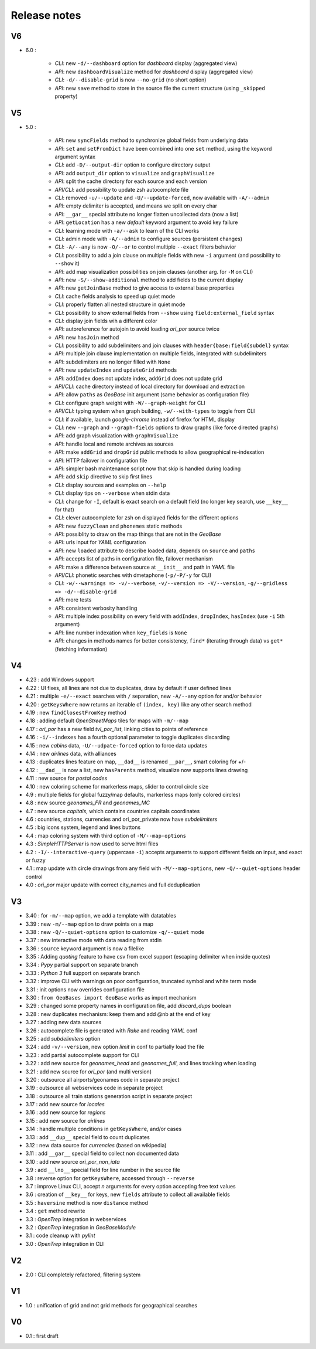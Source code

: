 =============
Release notes
=============

V6
==

+ 6.0 :

    + *CLI*: new ``-d/--dashboard`` option for *dashboard* display (aggregated view)
    + *API*: new ``dashboardVisualize`` method for *dashboard* display (aggregated view)
    + *CLI*: ``-d/--disable-grid`` is now ``--no-grid`` (no short option)
    + *API*: new ``save`` method to store in the source file the current structure (using ``_skipped`` property)

V5
==

+ 5.0 :

    + *API*: new ``syncFields`` method to synchronize global fields from underlying data
    + *API*: ``set`` and ``setFromDict`` have been combined into one ``set`` method, using the keyword argument syntax
    + *CLI*: add ``-D/--output-dir`` option to configure directory output
    + *API*: add ``output_dir`` option to ``visualize`` and ``graphVisualize``
    + *API*: split the cache directory for each source and each version
    + *API/CLI*: add possibility to update zsh autocomplete file
    + *CLI*: removed ``-u/--update`` and ``-U/--update-forced``, now available with ``-A/--admin``
    + *API*: empty delimiter is accepted, and means we split on every char
    + *API*: ``__gar__`` special attribute no longer flatten uncollected data (now a list)
    + *API*: ``getLocation`` has a new *default* keyword argument to avoid key failure
    + *CLI*: learning mode with ``-a/--ask`` to learn of the CLI works
    + *CLI*: admin mode with ``-A/--admin`` to configure sources (persistent changes)
    + *CLI*: ``-A/--any`` is now ``-O/--or`` to control multiple ``--exact`` filters behavior
    + *CLI*: possibility to add a join clause on multiple fields with new ``-i`` argument (and possibility to ``--show`` it)
    + *API*: add map visualization possibilities on join clauses (another arg. for ``-M`` on CLI)
    + *API*: new ``-S/--show-additional`` method to add fields to the current display
    + *API*: new ``getJoinBase`` method to give access to external base properties
    + *CLI*: cache fields analysis to speed up quiet mode
    + *CLI*: properly flatten all nested structure in quiet mode
    + *CLI*: possibility to show external fields from ``--show`` using ``field:external_field`` syntax
    + *CLI*: display join fields wih a different color
    + *API*: autoreference for autojoin to avoid loading *ori_por* source twice
    + *API*: new ``hasJoin`` method
    + *CLI*: possibility to add subdelimiters and join clauses with ``header{base:field{subdel}`` syntax
    + *API*: multiple join clause implementation on multiple fields, integrated with subdelimiters
    + *API*: subdelimiters are no longer filled with ``None``
    + *API*: new ``updateIndex`` and ``updateGrid`` methods
    + *API*: ``addIndex`` does not update index, ``addGrid`` does not update grid
    + *API/CLI*: cache directory instead of local directory for download and extraction
    + *API*: allow ``paths`` as *GeoBase* init argument (same behavior as configuration file)
    + *CLI*: configure graph weight with ``-W/--graph-weight`` for CLI
    + *API/CLI*: typing system when graph building, ``-w/--with-types`` to toggle from CLI
    + *CLI*: if available, launch *google-chrome* instead of firefox for HTML display
    + *CLI*: new ``--graph`` and ``--graph-fields`` options to draw graphs (like force directed graphs)
    + *API*: add graph visualization with ``graphVisualize``
    + *API*: handle local and remote archives as sources
    + *API*: make ``addGrid`` and ``dropGrid`` public methods to allow geographical re-indexation
    + *API*: HTTP failover in configuration file
    + *API*: simpler bash maintenance script now that skip is handled during loading
    + *API*: add ``skip`` directive to skip first lines
    + *CLI*: display sources and examples on ``--help``
    + *CLI*: display tips on ``--verbose`` when stdin data
    + *CLI*: change for ``-I``, default is exact search on a default field (no longer key search, use ``__key__`` for that)
    + *CLI*: clever autocomplete for zsh on displayed fields for the different options
    + *API*: new ``fuzzyClean`` and ``phonemes`` static methods
    + *API*: possiblity to draw on the map things that are not in the *GeoBase*
    + *API*: urls input for *YAML* configuration
    + *API*: new ``loaded`` attribute to describe loaded data, depends on ``source`` and ``paths``
    + *API*: accepts list of paths in configuration file, failover mechanism
    + *API*: make a difference between source at ``__init__`` and path in *YAML* file
    + *API/CLI*: phonetic searches with dmetaphone (``-p/-P/-y`` for CLI)
    + *CLI*: ``-w/--warnings => -v/--verbose``, ``-v/--version => -V/--version``, ``-g/--gridless => -d/--disable-grid``
    + *API*: more tests
    + *API*: consistent verbosity handling
    + *API*: multiple index possibility on every field with ``addIndex``, ``dropIndex``, ``hasIndex`` (use ``-i`` 5th argument)
    + *API*: line number indexation when ``key_fields`` is ``None``
    + *API*: changes in methods names for better consistency, ``find*`` (iterating through data) vs ``get*`` (fetching information)

V4
==

+ 4.23 : add Windows support
+ 4.22 : UI fixes, all lines are not due to duplicates, draw by default if user defined lines
+ 4.21 : multiple ``-e/--exact`` searches with ``/`` separation, new ``-A/--any`` option for and/or behavior
+ 4.20 : ``getKeysWhere`` now returns an iterable of ``(index, key)`` like any other search method
+ 4.19 : new ``findClosestFromKey`` method
+ 4.18 : adding default *OpenStreetMaps* tiles for maps with ``-m/--map``
+ 4.17 : *ori_por* has a new field *tvl_por_list*, linking cities to points of reference
+ 4.16 : ``-i/--indexes`` has a fourth optional parameter to toggle duplicates discarding
+ 4.15 : new *cabins* data, ``-U/--udpate-forced`` option to force data updates
+ 4.14 : new *airlines* data, with alliances
+ 4.13 : duplicates lines feature on map, ``__dad__`` is renamed ``__par__``, smart coloring for +/-
+ 4.12 : ``__dad__`` is now a list, new ``hasParents`` method, visualize now supports lines drawing
+ 4.11 : new source for *postal codes*
+ 4.10 : new coloring scheme for markerless maps, slider to control circle size
+ 4.9  : multiple fields for global fuzzy/map defaults, markerless maps (only colored circles)
+ 4.8  : new source *geonames_FR* and *geonames_MC*
+ 4.7  : new source *capitals*, which contains countries capitals coordinates
+ 4.6  : countries, stations, currencies and ori_por_private now have *subdelimiters*
+ 4.5  : big icons system, legend and lines buttons
+ 4.4  : map coloring system with third option of ``-M/--map-options``
+ 4.3  : *SimpleHTTPServer* is now used to serve html files
+ 4.2  : ``-I/--interactive-query`` (uppercase ``-i``) accepts arguments to support different fields on input, and exact or fuzzy
+ 4.1  : map update with circle drawings from any field with ``-M/--map-options``, new ``-Q/--quiet-options`` header control
+ 4.0  : *ori_por* major update with correct city_names and full deduplication

V3
==

+ 3.40 : for ``-m/--map`` option, we add a template with datatables
+ 3.39 : new ``-m/--map`` option to draw points on a map
+ 3.38 : new ``-Q/--quiet-options`` option to customize ``-q/--quiet`` mode
+ 3.37 : new interactive mode with data reading from stdin
+ 3.36 : ``source`` keyword argument is now a filelike
+ 3.35 : Adding *quoting* feature to have csv from excel support (escaping delimiter when inside quotes)
+ 3.34 : *Pypy* partial support on separate branch
+ 3.33 : *Python 3* full support on separate branch
+ 3.32 : improve CLI with warnings on poor configuration, truncated symbol and white term mode
+ 3.31 : init options now overrides configuration file
+ 3.30 : ``from GeoBases import GeoBase`` works as import mechanism
+ 3.29 : changed some property names in configuration file, add *discard_dups* boolean
+ 3.28 : new duplicates mechanism: keep them and add @nb at the end of key
+ 3.27 : adding new data sources
+ 3.26 : autocomplete file is generated with *Rake* and reading *YAML* conf
+ 3.25 : add *subdelimiters* option
+ 3.24 : add ``-v/--version``, new option *limit* in conf to partially load the file
+ 3.23 : add partial autocomplete support for CLI
+ 3.22 : add new source for *geonames_head* and *geonames_full*, and lines tracking when loading
+ 3.21 : add new source for *ori_por* (and multi version)
+ 3.20 : outsource all airports/geonames code in separate project
+ 3.19 : outsource all webservices code in separate project
+ 3.18 : outsource all train stations generation script in separate project
+ 3.17 : add new source for *locales*
+ 3.16 : add new source for *regions*
+ 3.15 : add new source for *airlines*
+ 3.14 : handle multiple conditions in ``getKeysWhere``, and/or cases
+ 3.13 : add ``__dup__`` special field to count duplicates
+ 3.12 : new data source for *currencies* (based on wikipedia)
+ 3.11 : add ``__gar__`` special field to collect non documented data
+ 3.10 : add new source *ori_por_non_iata*
+ 3.9  : add ``__lno__`` special field for line number in the source file
+ 3.8  : reverse option for ``getKeysWhere``, accessed through ``--reverse``
+ 3.7  : improve Linux CLI, accept *n* arguments for every option accepting free text values
+ 3.6  : creation of ``__key__`` for keys, new ``fields`` attribute to collect all available fields
+ 3.5  : ``haversine`` method is now ``distance`` method
+ 3.4  : ``get`` method rewrite
+ 3.3  : *OpenTrep* integration in webservices
+ 3.2  : *OpenTrep* integration in *GeoBaseModule*
+ 3.1  : code cleanup with *pylint*
+ 3.0  : *OpenTrep* integration in CLI


V2
==

+ 2.0  : CLI completely refactored, filtering system


V1
==

+ 1.0  : unification of grid and not grid methods for geographical searches


V0
==

+ 0.1  : first draft
